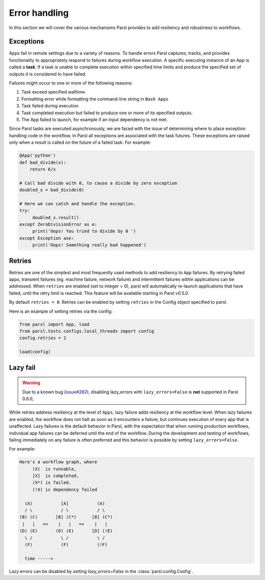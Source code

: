 .. _label-exceptions:

Error handling
==============

In this section we will cover the various mechanisms Parsl provides to add resiliency
and robustness to workflows.

Exceptions
----------

Apps fail in remote settings due to a variety of reasons. To handle errors
Parsl captures, tracks, and provides functionality to appropriately respond to failures during
workflow execution. A specific executing instance of an App is called a **task**.
If a task is unable to complete execution within specified time limits and produce
the specified set of outputs it is considered to have failed.

Failures might occur to one or more of the following reasons:

1. Task exceed specified walltime.
2. Formatting error while formatting the command-line string in ``Bash Apps``
3. Task failed during execution
4. Task completed execution but failed to produce one or more of its specified
   outputs.
5. The App failed to launch, for example if an input dependency is not met.


Since Parsl tasks are executed asynchronously, we are faced with the issue of
determining where to place exception handling code in the workflow.
In Parsl all exceptions are associated with the task futures. These exceptions are raised only when a result is called on the future
of a failed task. For example:

.. code-block:: python

      @App('python')
      def bad_divide(x):
          return 6/x

      # Call bad divide with 0, to cause a divide by zero exception
      doubled_x = bad_divide(0)

      # Here we can catch and handle the exception.
      try:
           doubled_x.result()
      except ZeroDivisionError as e:
           print('Oops! You tried to divide by 0 ')
      except Exception ase:
           print('Oops! Something really bad happened')


Retries
-------

Retries are one of the simplest and most frequently used methods to add resiliency
to ``App`` failures. By retrying failed apps, transient failures (eg. machine failure,
network failure) and intermittent failures within applications can be addressed.
When ``retries`` are enabled (set to integer > 0), parsl will automatically
re-launch applications that have failed, until the retry limit is reached.
This feature will be available starting in Parsl `v0.5.0`.

By default ``retries = 0``. Retries can be enabled by setting ``retries`` in the
Config object specified to parsl.

Here is an example of setting retries via the config:

.. code-block:: python

   from parsl import App, load
   from parsl.tests.configs.local_threads import config
   config.retries = 2

   load(config)




Lazy fail
---------

.. warning::
   Due to a known bug (`issue#282 <https://github.com/Parsl/parsl/issues/282>`_),
   disabling lazy_errors with ``lazy_errors=False`` is **not** supported in Parsl 0.6.0,


While retries address resiliency at the level of ``Apps``, lazy failure adds
resiliency at the workflow level. When lazy failures are enabled, the workflow does
not halt as soon as it encounters a failure, but continues execution of every
app that is unaffected. Lazy failures is the default behavior in Parsl, with the
expectation that when running production workflows, individual app failures can be
deferred until the end of the workflow. During the development and testing of
workflows, failing immediately on any failure is often preferred and this behavior
is possible by setting ``lazy_errors=False``.


For example:

.. code-block:: python

    Here's a workflow graph, where
         (X)  is runnable,
         [X]  is completed,
         (X*) is failed.
         (!X) is dependency failed

      (A)           [A]           (A)
      / \           / \           / \
    (B) (C)       [B] (C*)      [B] (C*)
     |   |   =>    |   |   =>    |   |
    (D) (E)       (D) (E)       [D] (!E)
      \ /           \ /           \ /
      (F)           (F)           (!F)

      time ----->


Lazy errors can be disabled by setting `lazy_errors=False` in the :class:`parsl.config.Config`.
